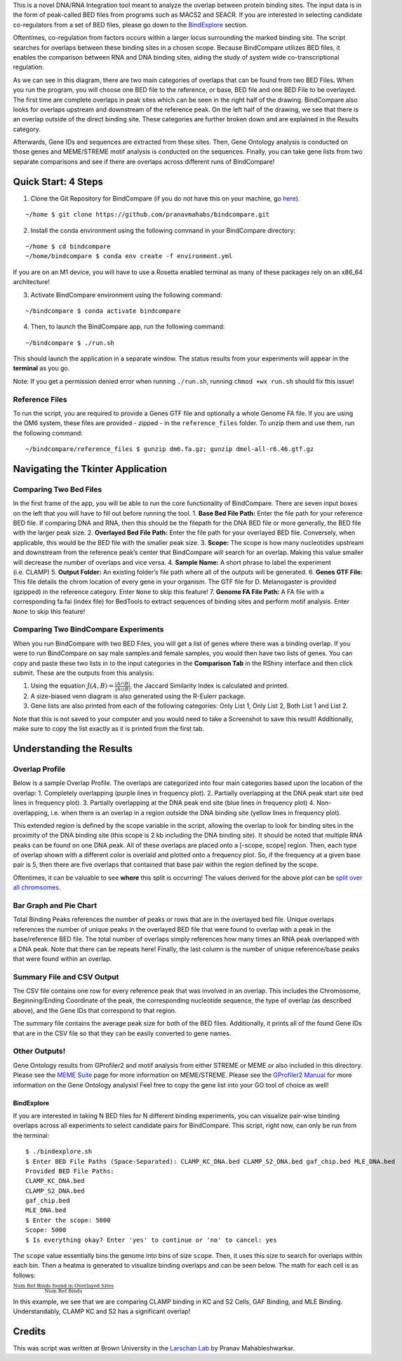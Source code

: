 .. raw:: html

   <p align="center">

.. raw:: html

   </p>

This is a novel DNA/RNA Integration tool meant to analyze the overlap
between protein binding sites. The input data is in the form of
peak-called BED files from programs such as MACS2 and SEACR. If you are
interested in selecting candidate co-regulators from a set of BED files,
please go down to the `BindExplore <#BindExplore>`__ section.

Oftentimes, co-regulation from factors occurs within a larger locus
surrounding the marked binding site. The script searches for overlaps
between these binding sites in a chosen scope. Because BindCompare
utilizes BED files, it enables the comparison between RNA and DNA
binding sites, aiding the study of system wide co-transcriptional
regulation.

.. raw:: html

   <!-- ![Illustration of Binding Site Overlapping in Scoped Region](https://github.com/pranavmahabs/bindcompare/blob/main/BindCompareDemo1.png) -->

.. raw:: html

   <p align="center">

.. raw:: html

   </p>

As we can see in this diagram, there are two main categories of overlaps
that can be found from two BED Files. When you run the program, you will
choose one BED file to the reference, or base, BED file and one BED File
to be overlayed. The first time are complete overlaps in peak sites
which can be seen in the right half of the drawing. BindCompare also
looks for overlaps upstream and downstream of the reference peak. On the
left half of the drawing, we see that there is an overlap outside of the
direct binding site. These categories are further broken down and are
explained in the Results category.

Afterwards, Gene IDs and sequences are extracted from these sites. Then,
Gene Ontology analysis is conducted on those genes and MEME/STREME motif
analysis is conducted on the sequences. Finally, you can take gene lists
from two separate comparisons and see if there are overlaps across
different runs of BindCompare!

Quick Start: 4 Steps
--------------------

1. Clone the Git Repository for BindCompare (if you do not have this on
   your machine, go
   `here <https://github.com/git-guides/install-git>`__).

::

   ~/home $ git clone https://github.com/pranavmahabs/bindcompare.git

2. Install the conda environment using the following command in your
   BindCompare directory:

::

   ~/home $ cd bindcompare
   ~/home/bindcompare $ conda env create -f environment.yml

If you are on an M1 device, you will have to use a Rosetta enabled
terminal as many of these packages rely on an x86_64 architecture!

3. Activate BindCompare environment using the following command:

::

   ~/bindcompare $ conda activate bindcompare

4. Then, to launch the BindCompare app, run the following command:

::

   ~/bindcompare $ ./run.sh

This should launch the application in a separate window. The status
results from your experiments will appear in the **terminal** as you go.

Note: If you get a permission denied error when running ``./run.sh``,
running ``chmod +wx run.sh`` should fix this issue!

Reference Files
~~~~~~~~~~~~~~~

To run the script, you are required to provide a Genes GTF file and
optionally a whole Genome FA file. If you are using the DM6 system,
these files are provided - zipped - in the ``reference_files`` folder.
To unzip them and use them, run the following command:

::

   ~/bindcompare/reference_files $ gunzip dm6.fa.gz; gunzip dmel-all-r6.46.gtf.gz

Navigating the Tkinter Application
----------------------------------

Comparing Two Bed Files
~~~~~~~~~~~~~~~~~~~~~~~

In the first frame of the app, you will be able to run the core
functionality of BindCompare. There are seven input boxes on the left
that you will have to fill out before running the tool. 1. **Base Bed
File Path:** Enter the file path for your reference BED file. If
comparing DNA and RNA, then this should be the filepath for the DNA BED
file or more generally, the BED file with the larger peak size. 2.
**Overlayed Bed File Path:** Enter the file path for your overlayed BED
file. Conversely, when applicable, this would be the BED file with the
smaller peak size. 3. **Scope:** The scope is how many nucleotides
upstream and downstream from the reference peak’s center that
BindCompare will search for an overlap. Making this value smaller will
decrease the number of overlaps and vice versa. 4. **Sample Name:** A
short phrase to label the experiment (i.e. CLAMP) 5. **Output Folder:**
An existing folder’s file path where all of the outputs will be
generated. 6. **Genes GTF File:** This file details the chrom location
of every gene in your organism. The GTF file for D. Melanogaster is
provided (gzipped) in the reference category. Enter ``None`` to skip
this feature! 7. **Genome FA File Path:** A FA file with a corresponding
fa.fai (index file) for BedTools to extract sequences of binding sites
and perform motif analysis. Enter ``None`` to skip this feature!

Comparing Two BindCompare Experiments
~~~~~~~~~~~~~~~~~~~~~~~~~~~~~~~~~~~~~

When you run BindCompare with two BED Files, you will get a list of
genes where there was a binding overlap. If you were to run BindCompare
on say male samples and female samples, you would then have two lists of
genes. You can copy and paste these two lists in to the input categories
in the **Comparison Tab** in the RShiny interface and then click submit.
These are the outputs from this analysis:

1. Using the equation :math:`J(A,B) = \frac{|A \cap B|}{|A \cup B|}`,
   the Jaccard Similarity Index is calculated and printed.
2. A size-biased venn diagram is also generated using the R-Eulerr
   package.
3. Gene lists are also printed from each of the following categories:
   Only List 1, Only List 2, Both List 1 and List 2.

Note that this is not saved to your computer and you would need to take
a Screenshot to save this result! Additionally, make sure to copy the
list exactly as it is printed from the first tab.

Understanding the Results
-------------------------

Overlap Profile
~~~~~~~~~~~~~~~

Below is a sample Overlap Profile. The overlaps are categorized into
four main categories based upon the location of the overlap: 1.
Completely overlapping (purple lines in frequency plot). 2. Partially
overlapping at the DNA peak start site (red lines in frequency plot). 3.
Partially overlapping at the DNA peak end site (blue lines in frequency
plot) 4. Non-overlapping, i.e. when there is an overlap in a region
outside the DNA binding site (yellow lines in frequency plot).

This extended region is defined by the scope variable in the script,
allowing the overlap to look for binding sites in the proximity of the
DNA binding site (this scope is 2 kb including the DNA binding site). It
should be noted that multiple RNA peaks can be found on one DNA peak.
All of these overlaps are placed onto a [-scope, scope] region. Then,
each type of overlap shown with a different color is overlaid and
plotted onto a frequency plot. So, if the frequency at a given base pair
is 5, then there are five overlaps that contained that base pair within
the region defined by the scope.

.. raw:: html

   <p align="center">

.. raw:: html

   </p>

Oftentimes, it can be valuable to see **where** this split is occurring!
The values derived for the above plot can be `split over all
chromsomes <https://github.com/pranavmahabs/bindcompare/blob/main/SampleOut/ClampKC_chrom_ref_freq.png>`__.

Bar Graph and Pie Chart
~~~~~~~~~~~~~~~~~~~~~~~

Total Binding Peaks references the number of peaks or rows that are in
the overlayed bed file. Unique overlaps references the number of unique
peaks in the overlayed BED file that were found to overlap with a peak
in the base/reference BED file. The total number of overlaps simply
references how many times an RNA peak overlapped with a DNA peak. Note
that there can be repeats here! Finally, the last column is the number
of unique reference/base peaks that were found within an overlap.

.. raw:: html

   <p align="center">

.. raw:: html

   </p>

Summary File and CSV Output
~~~~~~~~~~~~~~~~~~~~~~~~~~~

The CSV file contains one row for every reference peak that was involved
in an overlap. This includes the Chromosome, Beginning/Ending Coordinate
of the peak, the corresponding nucleotide sequence, the type of overlap
(as described above), and the Gene IDs that correspond to that region.

The summary file contains the average peak size for both of the BED
files. Additionally, it prints all of the found Gene IDs that are in the
CSV file so that they can be easily converted to gene names.

Other Outputs!
~~~~~~~~~~~~~~

Gene Ontology results from GProfiler2 and motif analysis from either
STREME or MEME or also included in this directory. Please see the `MEME
Suite <https://meme-suite.org/meme/doc/streme.html>`__ page for more
information on MEME/STREME. Please see the `GProfiler2
Manual <https://cran.r-project.org/web/packages/gprofiler2/vignettes/gprofiler2.html>`__
for more information on the Gene Ontology analysis! Feel free to copy
the gene list into your GO tool of choice as well!

BindExplore
===========

If you are interested in taking N BED files for N different binding
experiments, you can visualize pair-wise binding overlaps across all
experiments to select candidate pairs for BindCompare. This script,
right now, can only be run from the terminal:

::

   $ ./bindexplore.sh
   $ Enter BED File Paths (Space-Separated): CLAMP_KC_DNA.bed CLAMP_S2_DNA.bed gaf_chip.bed MLE_DNA.bed
   Provided BED File Paths:
   CLAMP_KC_DNA.bed
   CLAMP_S2_DNA.bed
   gaf_chip.bed
   MLE_DNA.bed
   $ Enter the scope: 5000
   Scope: 5000
   $ Is everything okay? Enter 'yes' to continue or 'no' to cancel: yes

The ``scope`` value essentially bins the genome into bins of size
``scope``. Then, it uses this size to search for overlaps within each
bin. Then a heatma is generated to visualize binding overlaps and can be
seen below. The math for each cell is as follows:

:math:`\frac{\text{Num Ref Binds found in Overlayed Sites}}{\text{Num Ref Binds}}`

.. raw:: html

   <p align="center">

.. raw:: html

   </p>

In this example, we see that we are comparing CLAMP binding in KC and S2
Cells, GAF Binding, and MLE Binding. Understandably, CLAMP KC and S2 has
a significant overlap!

Credits
-------

This was script was written at Brown University in the `Larschan
Lab <https://www.larschanlab.com>`__ by Pranav Mahableshwarkar.
